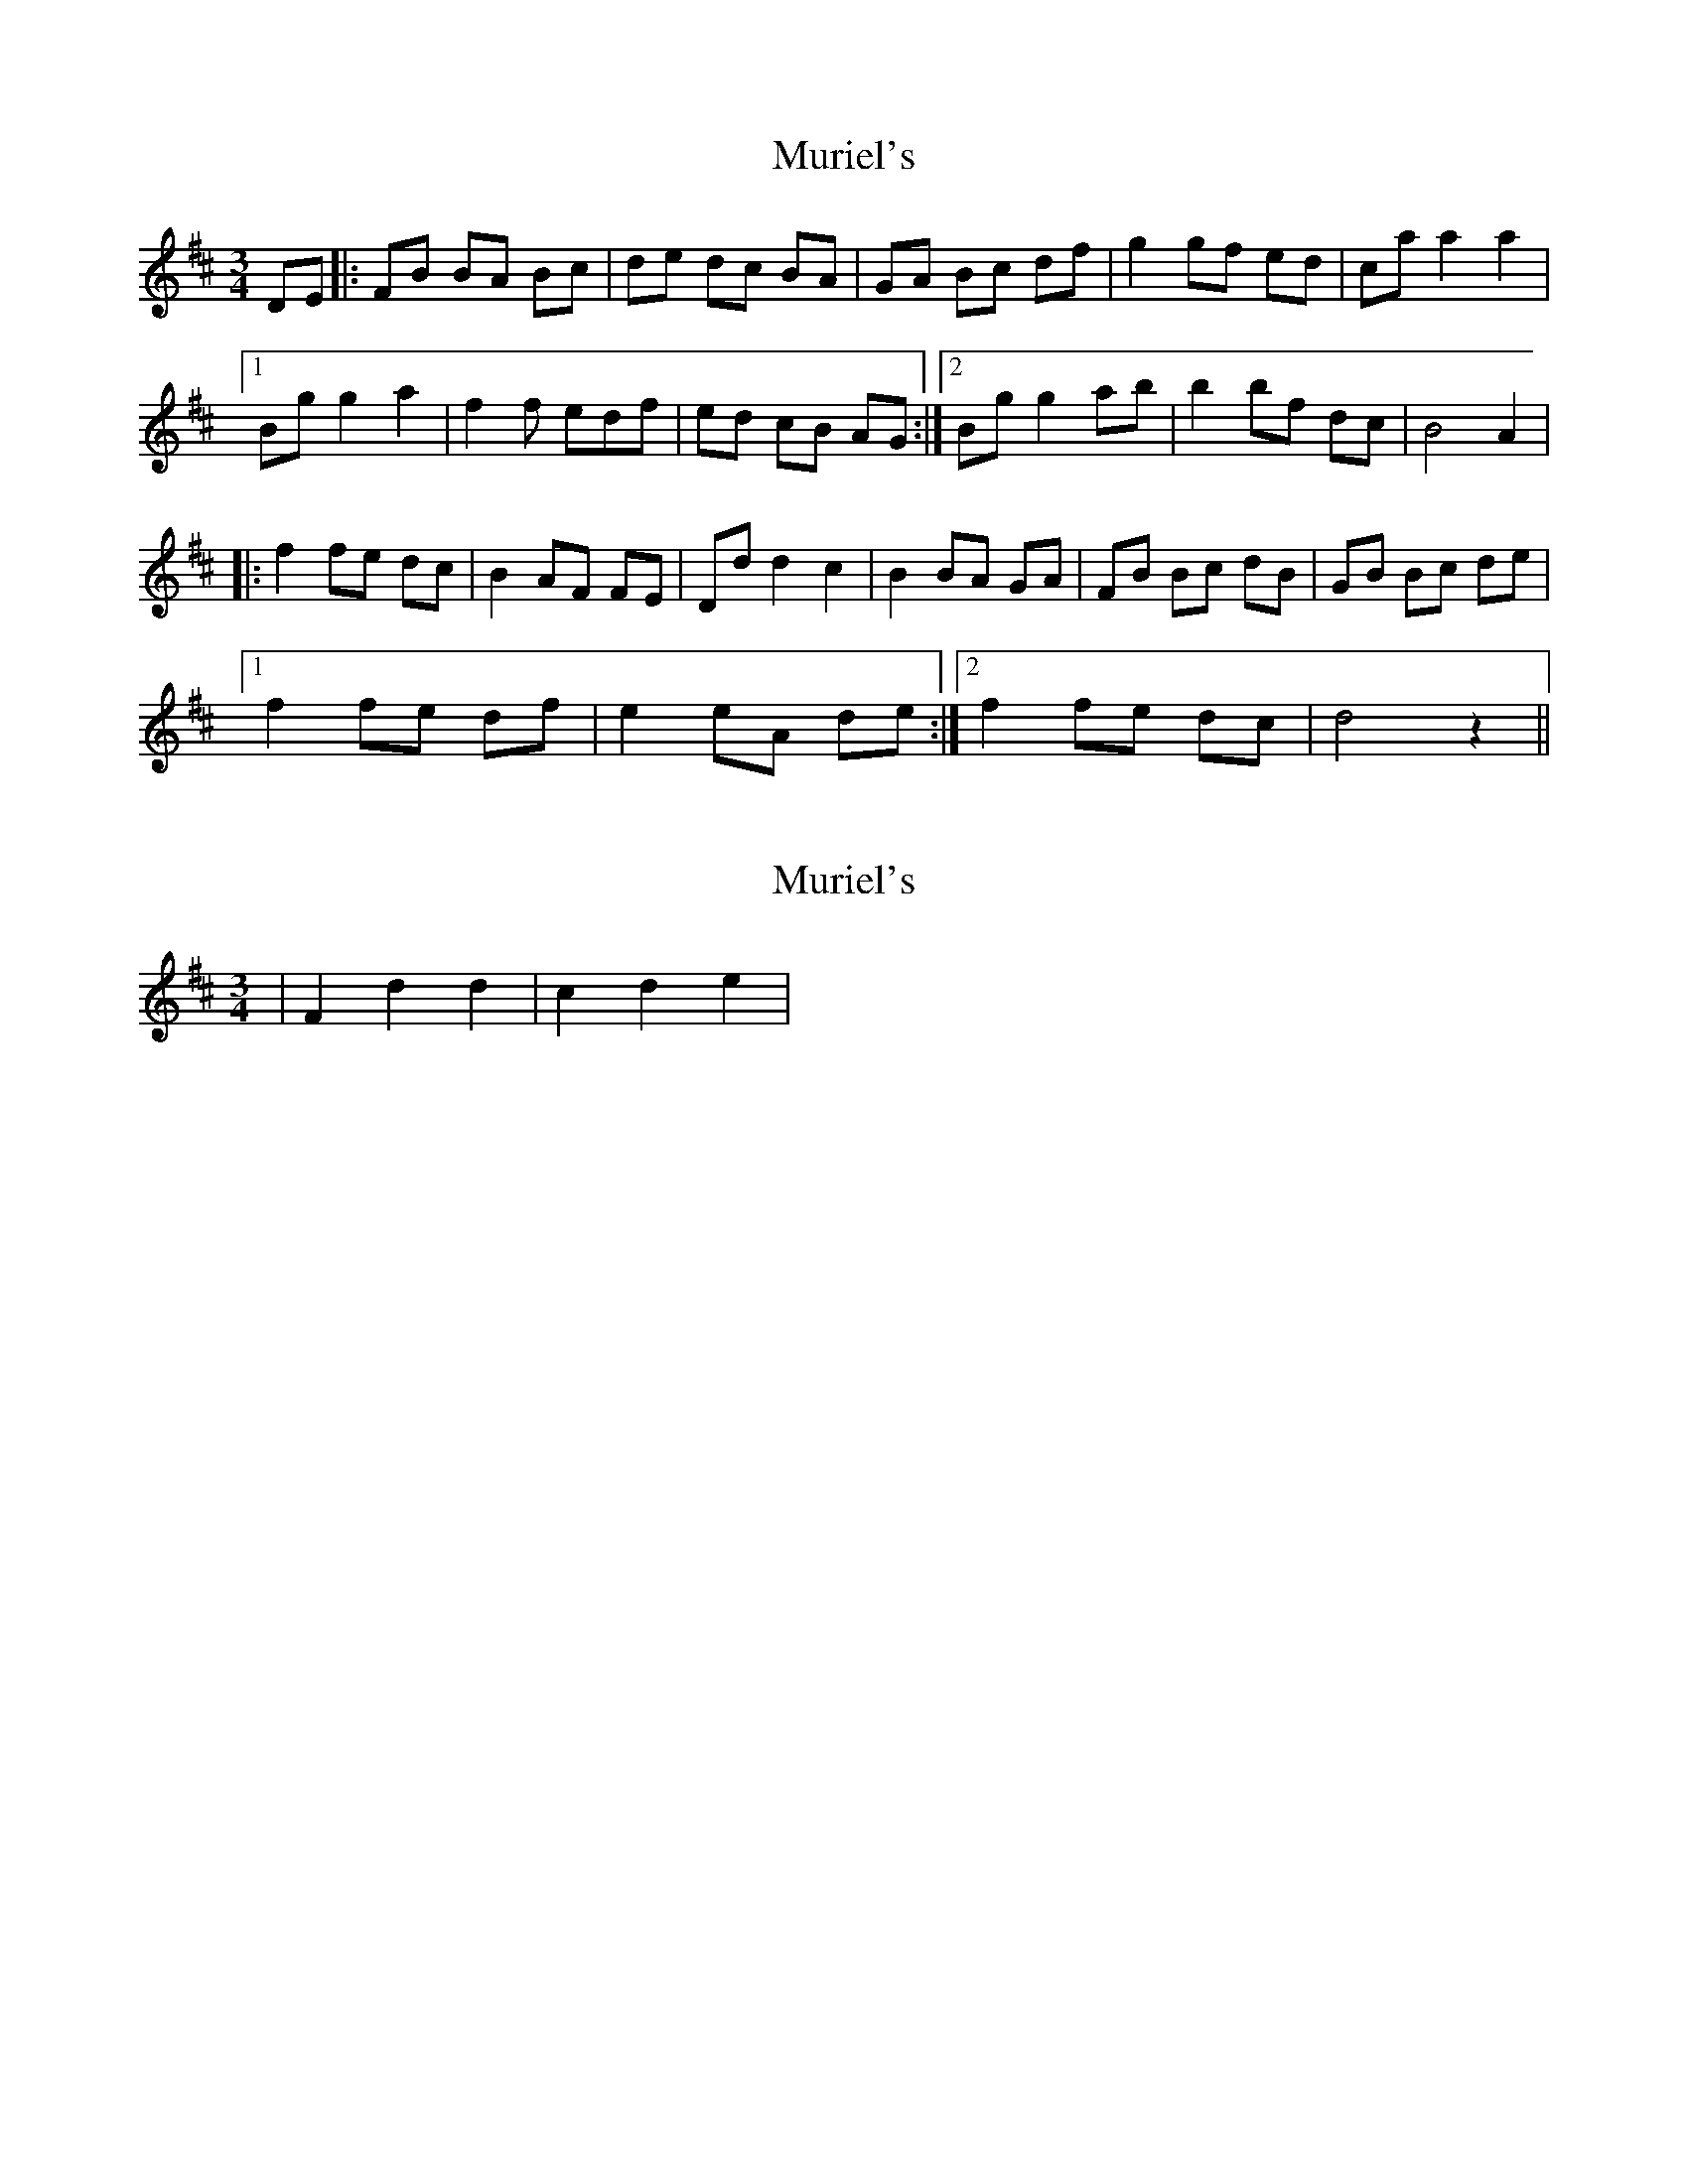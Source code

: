 X: 1
T: Muriel's
Z: MichaelBolton
S: https://thesession.org/tunes/1073#setting1073
R: waltz
M: 3/4
L: 1/8
K: Dmaj
DE |:FB BA Bc | de dc BA | GA Bc df | g2 gf ed | caa2a2 |
[1 Bg g2 a2 | f2f edf | ed cB AG :|2 Bg g2 a-b | b2 bf dc | B4 A2 |
|: f2 fe dc | B2 AF FE | Dd d2 c2 | B2 BA GA | FB Bc dB | GB Bc de |
[1 f2 fe df | e2 eA de :| [2 f2 fe dc | d4 z2 ||
X: 2
T: Muriel's
Z: CreadurMawnOrganig
S: https://thesession.org/tunes/1073#setting14301
R: waltz
M: 3/4
L: 1/8
K: Dmaj
|F2d2d2|c2d2e2|
